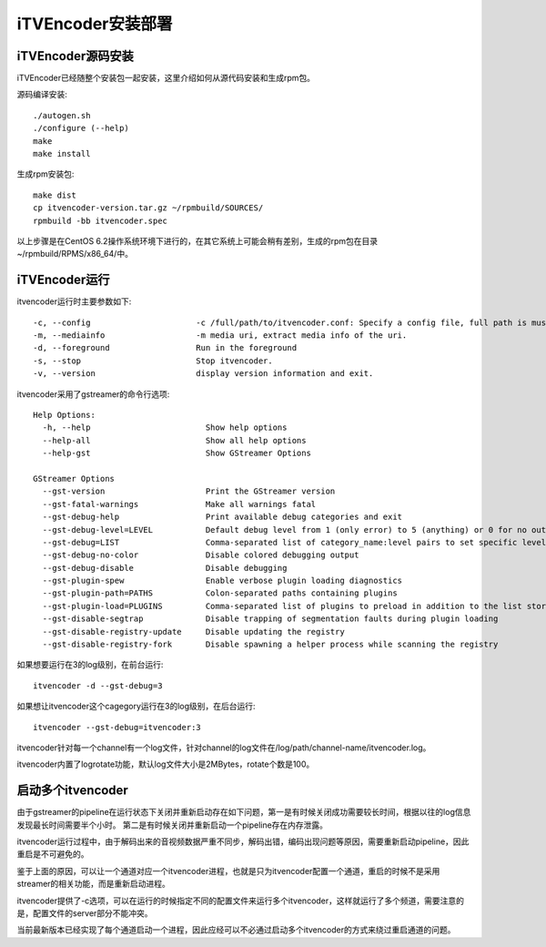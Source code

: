 iTVEncoder安装部署
******************

iTVEncoder源码安装
==================

iTVEncoder已经随整个安装包一起安装，这里介绍如何从源代码安装和生成rpm包。

源码编译安装::

    ./autogen.sh
    ./configure (--help)
    make
    make install

生成rpm安装包::

    make dist
    cp itvencoder-version.tar.gz ~/rpmbuild/SOURCES/
    rpmbuild -bb itvencoder.spec

以上步骤是在CentOS 6.2操作系统环境下进行的，在其它系统上可能会稍有差别，生成的rpm包在目录~/rpmbuild/RPMS/x86_64/中。

iTVEncoder运行
==============

itvencoder运行时主要参数如下::

    -c, --config                      -c /full/path/to/itvencoder.conf: Specify a config file, full path is must.
    -m, --mediainfo                   -m media uri, extract media info of the uri.
    -d, --foreground                  Run in the foreground
    -s, --stop                        Stop itvencoder.
    -v, --version                     display version information and exit.

itvencoder采用了gstreamer的命令行选项::
    
    Help Options:
      -h, --help                        Show help options
      --help-all                        Show all help options
      --help-gst                        Show GStreamer Options
    
    GStreamer Options
      --gst-version                     Print the GStreamer version
      --gst-fatal-warnings              Make all warnings fatal
      --gst-debug-help                  Print available debug categories and exit
      --gst-debug-level=LEVEL           Default debug level from 1 (only error) to 5 (anything) or 0 for no output
      --gst-debug=LIST                  Comma-separated list of category_name:level pairs to set specific levels for the individual categories. Example: GST_AUTOPLUG:5,GST_ELEMENT_*:3
      --gst-debug-no-color              Disable colored debugging output
      --gst-debug-disable               Disable debugging
      --gst-plugin-spew                 Enable verbose plugin loading diagnostics
      --gst-plugin-path=PATHS           Colon-separated paths containing plugins
      --gst-plugin-load=PLUGINS         Comma-separated list of plugins to preload in addition to the list stored in environment variable GST_PLUGIN_PATH
      --gst-disable-segtrap             Disable trapping of segmentation faults during plugin loading
      --gst-disable-registry-update     Disable updating the registry
      --gst-disable-registry-fork       Disable spawning a helper process while scanning the registry
    
如果想要运行在3的log级别，在前台运行::

    itvencoder -d --gst-debug=3

如果想让itvencoder这个cagegory运行在3的log级别，在后台运行::

    itvencoder --gst-debug=itvencoder:3

itvencoder针对每一个channel有一个log文件，针对channel的log文件在/log/path/channel-name/itvencoder.log。

itvencoder内置了logrotate功能，默认log文件大小是2MBytes，rotate个数是100。

启动多个itvencoder
==================

由于gstreamer的pipeline在运行状态下关闭并重新启动存在如下问题，第一是有时候关闭成功需要较长时间，根据以往的log信息发现最长时间需要半个小时。
第二是有时候关闭并重新启动一个pipeline存在内存泄露。

itvencoder运行过程中，由于解码出来的音视频数据严重不同步，解码出错，编码出现问题等原因，需要重新启动pipeline，因此重启是不可避免的。

鉴于上面的原因，可以让一个通道对应一个itvencoder进程，也就是只为itvencoder配置一个通道，重启的时候不是采用streamer的相关功能，而是重新启动进程。

itvencoder提供了-c选项，可以在运行的时候指定不同的配置文件来运行多个itvencoder，这样就运行了多个频道，需要注意的是，配置文件的server部分不能冲突。


当前最新版本已经实现了每个通道启动一个进程，因此应经可以不必通过启动多个itvencoder的方式来绕过重启通道的问题。
